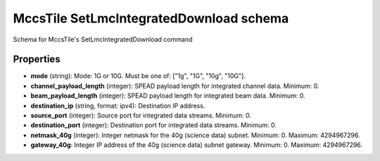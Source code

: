 ========================================
MccsTile SetLmcIntegratedDownload schema
========================================

Schema for MccsTile's SetLmcIntegratedDownload command

**********
Properties
**********

* **mode** (string): Mode: 1G or 10G. Must be one of: ["1g", "1G", "10g", "10G"].

* **channel_payload_length** (integer): SPEAD payload length for integrated channel data. Minimum: 0.

* **beam_payload_length** (integer): SPEAD payload length for integrated beam data. Minimum: 0.

* **destination_ip** (string, format: ipv4): Destination IP address.

* **source_port** (integer): Source port for integrated data streams. Minimum: 0.

* **destination_port** (integer): Destination port for integrated data streams. Minimum: 0.

* **netmask_40g** (integer): Integer netmask for the 40g (science data) subnet. Minimum: 0. Maximum: 4294967296.

* **gateway_40g**: Integer IP address of the 40g (science data) subnet gateway. Minimum: 0. Maximum: 4294967296.

